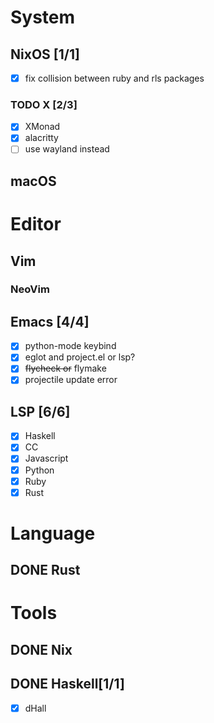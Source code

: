 * System
** NixOS [1/1]
    - [X] fix collision between ruby and rls packages
*** TODO X [2/3]
    CLOSED: [2019-02-09 六 17:17]
    - [X] XMonad
    - [X] alacritty
    - [ ] use wayland instead
** macOS

* Editor
** Vim
*** NeoVim
** Emacs [4/4]
    - [X] python-mode keybind
    - [X] eglot and project.el or lsp?
    - [X] +flycheck or+ flymake
    - [X] projectile update error
** LSP [6/6]
   - [X] Haskell
   - [X] CC
   - [X] Javascript
   - [X] Python
   - [X] Ruby
   - [X] Rust

* Language
** DONE Rust

* Tools
** DONE Nix
** DONE Haskell[1/1]
    - [X] dHall
